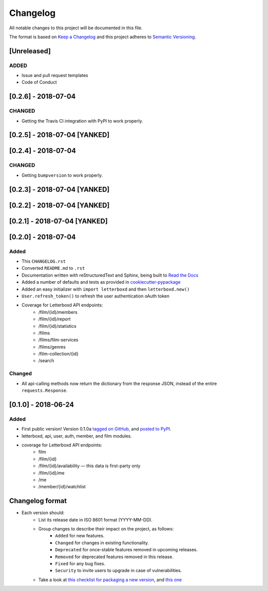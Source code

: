 Changelog
=========

All notable changes to this project will be documented in this file.

The format is based on `Keep a Changelog <https://keepachangelog.com/en/1.0.0/>`_
and this project adheres to `Semantic Versioning <https://semver.org/spec/v2.0.0.html>`_.

[Unreleased]
-----------------------------

ADDED
.....

- Issue and pull request templates
- Code of Conduct


[0.2.6] - 2018-07-04
-----------------------------

CHANGED
.......

- Getting the Travis CI integration with PyPI to work properly.

[0.2.5] - 2018-07-04 [YANKED]
-----------------------------

[0.2.4] - 2018-07-04
-----------------------------

CHANGED
.......

- Getting ``bumpversion`` to work properly.

[0.2.3] - 2018-07-04 [YANKED]
-----------------------------

[0.2.2] - 2018-07-04 [YANKED]
-----------------------------

[0.2.1] - 2018-07-04 [YANKED]
-----------------------------

[0.2.0] - 2018-07-04
--------------------

Added
.....

- This ``CHANGELOG.rst``
- Converted ``README.md`` to ``.rst``
- Documentation written with reStructuredText and Sphinx, being built to `Read the Docs <https://letterboxd.readthedocs.io/>`_
- Added a number of defaults and tests as provided in `cookiecutter-pypackage <https://github.com/audreyr/cookiecutter-pypackage>`_
- Added an easy initializer with ``import letterboxd`` and then ``letterboxd.new()``
- ``User.refresh_token()`` to refresh the user authentication oAuth token
- Coverage for Letterboxd API endpoints:
    - /film/{id}/members
    - /film/{id}/report
    - /film/{id}/statistics
    - /films
    - /films/film-services
    - /films/genres
    - /film-collection/{id}
    - /search

Changed
.......

- All api-calling methods now return the dictionary from the response JSON, instead of the entire ``requests.Response``.

[0.1.0] - 2018-06-24
--------------------

Added
.....

- First public version! Version 0.1.0a `tagged on GitHub <https://github.com/bobtiki/letterboxd/releases/tag/v0.1.0a>`_, and `posted to PyPI <https://pypi.org/project/letterboxd/>`_.
- letterboxd, api, user, auth, member, and film modules.
- coverage for Letterboxd API endpoints:
    - film
    - /film/{id}
    - /film/{id}/availability — this data is first-party only
    - /film/{id}/me
    - /me
    - /member/{id}/watchlist

Changelog format
----------------

- Each version should:
    - List its release date in ISO 8601 format (YYYY-MM-DD).
    - Group changes to describe their impact on the project, as follows:
        - ``Added`` for new features.
        - ``Changed`` for changes in existing functionality.
        - ``Deprecated`` for once-stable features removed in upcoming releases.
        - ``Removed`` for deprecated features removed in this release.
        - ``Fixed`` for any bug fixes.
        - ``Security`` to invite users to upgrade in case of vulnerabilities.
    - Take a look at `this checklist for packaging a new version <http://www.sherifsoliman.com/2016/09/30/Python-package-with-GitHub-PyPI/>`_, and `this one <https://cookiecutter-pypackage.readthedocs.io/en/latest/pypi_release_checklist.html>`_